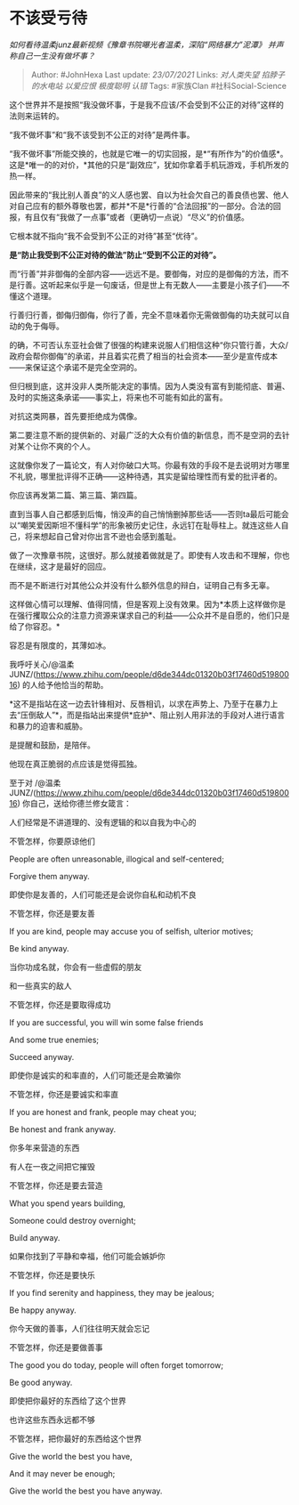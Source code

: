* 不该受亏待
  :PROPERTIES:
  :CUSTOM_ID: 不该受亏待
  :END:

/如何看待温柔junz最新视频《豫章书院曝光者温柔，深陷“网络暴力”泥潭》
并声称自己一生没有做坏事？/

#+BEGIN_QUOTE
  Author: #JohnHexa Last update: /23/07/2021/ Links: [[对人类失望]]
  [[掐脖子的水电站]] [[以爱应恨]] [[极度聪明]] [[认错]] Tags: #家族Clan
  #社科Social-Science
#+END_QUOTE

这个世界并不是按照“我没做坏事，于是我不应该/不会受到不公正的对待”这样的法则来运转的。

“我不做坏事”和“我不该受到不公正的对待”是两件事。

“我不做坏事”所能交换的，也就是它唯一的切实回报，是*“有所作为”的价值感*。这是*唯一的的对价，*其他的只是“副效应”，犹如你拿着手机玩游戏，手机所发的热一样。

因此带来的“我比别人善良”的义人感也罢、自以为社会欠自己的善良债也罢、他人对自己应有的额外尊敬也罢，都并*不是*行善的“合法回报”的一部分。合法的回报，有且仅有“我做了一点事”或者（更确切一点说）“尽义”的价值感。

它根本就不指向“我不会受到不公正的对待”甚至“优待”。

*是“防止我受到不公正对待的做法”防止“受到不公正的对待”。*

而“行善”并非御侮的全部内容------远远不是。要御侮，对应的是御侮的方法，而不是行善。这听起来似乎是一句废话，但是世上有无数人------主要是小孩子们------不懂这个道理。

行善归行善，御侮归御侮，你行了善，完全不意味着你无需做御侮的功夫就可以自动的免于侮辱。

的确，不可否认东亚社会做了很强的构建来说服人们相信这种“你只管行善，大众/政府会帮你御侮”的承诺，并且着实花费了相当的社会资本------至少是宣传成本------来保证这个承诺不是完全空洞的。

但归根到底，这并没非人类所能决定的事情。因为人类没有富有到能彻底、普遍、及时的实施这条承诺------事实上，将来也不可能有如此的富有。

对抗这类网暴，首先要拒绝成为偶像。

第二要注意不断的提供新的、对最广泛的大众有价值的新信息，而不是空洞的去针对某个让你不爽的个人。

这就像你发了一篇论文，有人对你破口大骂。你最有效的手段不是去说明对方哪里不礼貌，哪里批评得不正确------这种待遇，其实是留给理性而有爱的批评者的。

你应该再发第二篇、第三篇、第四篇。

直到当事人自己都感到后悔，悄没声的自己悄悄删掉那些话------否则ta最后可能会以“嘲笑爱因斯坦不懂科学”的形象被历史记住，永远钉在耻辱柱上。就连这些人自己，将来想起自己曾对你出言不逊也会感到羞耻。

做了一次豫章书院，这很好。那么就接着做就是了。即使有人攻击和不理解，你也在继续，这才是最好的回应。

而不是不断进行对其他公众并没有什么额外信息的辩白，证明自己有多无辜。

这样做心情可以理解、值得同情，但是客观上没有效果。因为*本质上这样做你是在强行攫取公众的注意力资源来谋求自己的利益------公众并不是自愿的，他们只是给了你容忍。*

容忍是有限度的，其薄如冰。

我呼吁关心/@温柔JUNZ/(https://www.zhihu.com/people/d6de344dc01320b03f17460d51980016)
的人给予他恰当的帮助。

*这不是指站在这一边去针锋相对、反唇相讥，以求在声势上、乃至于在暴力上去“压倒敌人”*，而是指站出来提供*庇护*、阻止别人用非法的手段对人进行语言和暴力的迫害和威胁。

是提醒和鼓励，是陪伴。

他现在真正脆弱的点应该是觉得孤独。

至于对
/@温柔JUNZ/(https://www.zhihu.com/people/d6de344dc01320b03f17460d51980016)
你自己，送给你德兰修女箴言：

人们经常是不讲道理的、没有逻辑的和以自我为中心的

不管怎样，你要原谅他们

People are often unreasonable, illogical and self-centered;

Forgive them anyway.

即使你是友善的，人们可能还是会说你自私和动机不良

不管怎样，你还是要友善

If you are kind, people may accuse you of selfish, ulterior motives;

Be kind anyway.

当你功成名就，你会有一些虚假的朋友

和一些真实的敌人

不管怎样，你还是要取得成功

If you are successful, you will win some false friends

And some true enemies;

Succeed anyway.

即使你是诚实的和率直的，人们可能还是会欺骗你

不管怎样，你还是要诚实和率直

If you are honest and frank, people may cheat you;

Be honest and frank anyway.

你多年来营造的东西

有人在一夜之间把它摧毁

不管怎样，你还是要去营造

What you spend years building,

Someone could destroy overnight;

Build anyway.

如果你找到了平静和幸福，他们可能会嫉妒你

不管怎样，你还是要快乐

If you find serenity and happiness, they may be jealous;

Be happy anyway.

你今天做的善事，人们往往明天就会忘记

不管怎样，你还是要做善事

The good you do today, people will often forget tomorrow;

Be good anyway.

即使把你最好的东西给了这个世界

也许这些东西永远都不够

不管怎样，把你最好的东西给这个世界

Give the world the best you have,

And it may never be enough;

Give the world the best you have anyway.
